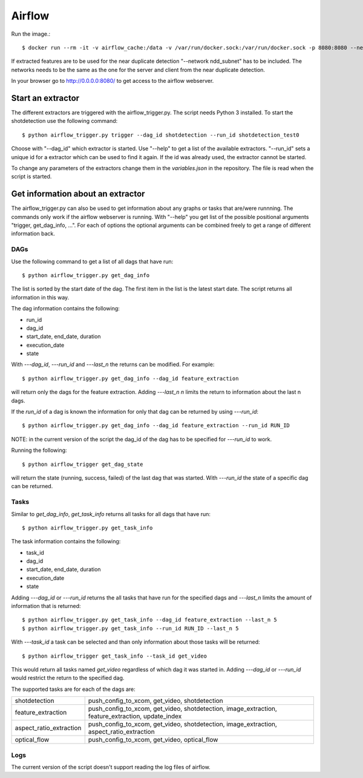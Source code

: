 Airflow
=======

Run the image.::

    $ docker run --rm -it -v airflow_cache:/data -v /var/run/docker.sock:/var/run/docker.sock -p 8080:8080 --network ndd_subnet --name airflow jacobloe/airflow:0.1

If extracted features are to be used for the near duplicate detection "--network ndd_subnet" has to be included.
The networks needs to be the same as the one for the server and client from the near duplicate detection.

In your browser go to `<http://0.0.0.0:8080/>`_ to get access to the airflow webserver.

Start an extractor
------------------

The different extractors are triggered with the airflow_trigger.py. The script needs Python 3 installed. To start the shotdetection use the following command::

    $ python airflow_trigger.py trigger --dag_id shotdetection --run_id shotdetection_test0

Choose with "--dag_id" which extractor is started. Use "--help" to get a list of the available extractors.
"--run_id" sets a unique id for a extractor which can be used to find it again. If the id was already used, the extractor cannot be started.

To change any parameters of the extractors change them in the *variables.json* in the repository. The file is read when the script is started.

Get information about an extractor
----------------------------------

The airflow_trigger.py can also be used to get information about any graphs or tasks that are/were runnning. The commands only work if the airflow webserver is running.
With "--help" you get list of the possible positional arguments "trigger, get_dag_info, ...".
For each of options the optional arguments can be combined freely to get a range of different information back.

DAGs
^^^^

Use the following command to get a list of all dags that have run::

    $ python airflow_trigger.py get_dag_info

The list is sorted by the start date of the dag. The first item in the list is the latest start date. The script returns all information in this way.

The dag information contains the following:

* run_id
* dag_id
* start_date, end_date, duration
* execution_date
* state

With *---dag_id*, *---run_id* and *---last_n* the returns can be modified. For example::

    $ python airflow_trigger.py get_dag_info --dag_id feature_extraction

will return only the dags for the feature extraction. Adding *---last_n n* limits the return to information about the last n dags.

If the *run_id* of a dag is known the information for only that dag can be returned by using *---run_id*::

    $ python airflow_trigger.py get_dag_info --dag_id feature_extraction --run_id RUN_ID

NOTE: in the current version of the script the dag_id of the dag has to be specified for *---run_id* to work.

Running the following::

    $ python airflow_trigger get_dag_state

will return the state (running, success, failed) of the last dag that was started.
With *---run_id* the state of a specific dag can be returned.

Tasks
^^^^^

Similar to *get_dag_info*, *get_task_info* returns all tasks for all dags that have run::

    $ python airflow_trigger.py get_task_info

The task information contains the following:

* task_id
* dag_id
* start_date, end_date, duration
* execution_date
* state

Adding *---dag_id* or *---run_id* returns the all tasks that have run for the specified dags and *---last_n* limits the amount of information that is returned::

    $ python airflow_trigger.py get_task_info --dag_id feature_extraction --last_n 5
    $ python airflow_trigger.py get_task_info --run_id RUN_ID --last_n 5

With *---task_id* a task can be selected and than only information about those tasks will be returned::

    $ python airflow_trigger get_task_info --task_id get_video

This would return all tasks named *get_video* regardless of which dag it was started in.
Adding *---dag_id* or *---run_id* would restrict the return to the specified dag.

The supported tasks are for each of the dags are:

+-----------------------+-------------------------------------------------------------------------------------------------+
|shotdetection          |push_config_to_xcom, get_video, shotdetection                                                    |
+-----------------------+-------------------------------------------------------------------------------------------------+
|feature_extraction     |push_config_to_xcom, get_video, shotdetection, image_extraction, feature_extraction, update_index|
+-----------------------+-------------------------------------------------------------------------------------------------+
|aspect_ratio_extraction|push_config_to_xcom, get_video, shotdetection, image_extraction, aspect_ratio_extraction         |
+-----------------------+-------------------------------------------------------------------------------------------------+
|optical_flow           |push_config_to_xcom, get_video, optical_flow                                                     |
+-----------------------+-------------------------------------------------------------------------------------------------+

Logs
^^^^

The current version of the script doesn't support reading the log files of airflow.

